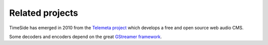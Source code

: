 Related projects
=================

TimeSide has emerged in 2010 from the `Telemeta project <http://telemeta.org>`_ which develops a free and open source web audio CMS.

Some decoders and encoders depend on the great `GStreamer framework <http://gstreamer.freedesktop.org/>`_.

